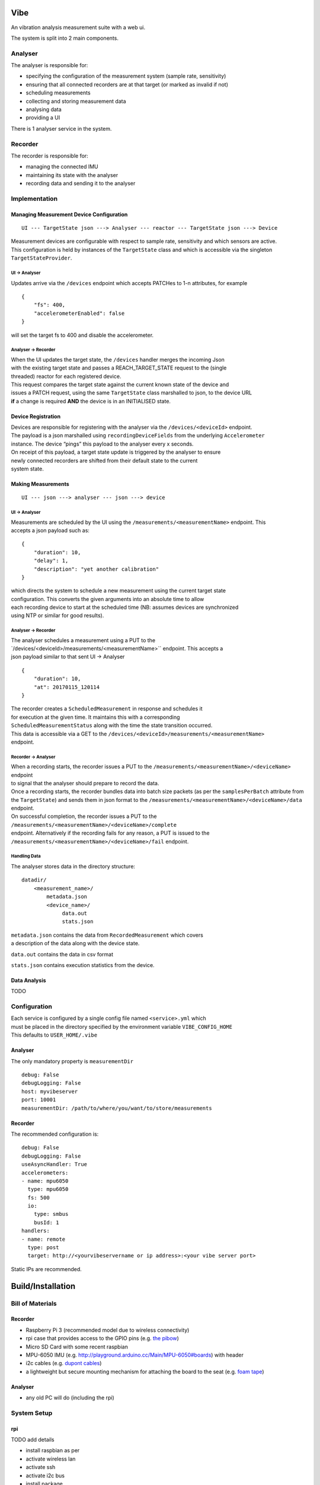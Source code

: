 Vibe
====

.. image:: https://travis-ci.org/3ll3d00d/vibe.svg?branch=master
   :target: https://travis-ci.org/3ll3d00d/vibe
   :alt: Continuous Integration

.. image:: https://codecov.io/gh/3ll3d00d/vibe/branch/master/graph/badge.svg
   :target: https://codecov.io/gh/3ll3d00d/vibe
   :alt: Code Coverage

.. image:: https://landscape.io/github/3ll3d00d/vibe/master/landscape.svg?style=flat
   :target: https://landscape.io/github/3ll3d00d/vibe/master
   :alt: Code Health

An vibration analysis measurement suite with a web ui.

The system is split into 2 main components.

Analyser
--------

The analyser is responsible for:

-  specifying the configuration of the measurement system (sample rate,
   sensitivity)
-  ensuring that all connected recorders are at that target (or marked
   as invalid if not)
-  scheduling measurements
-  collecting and storing measurement data
-  analysing data
-  providing a UI

There is 1 analyser service in the system.

Recorder
--------

The recorder is responsible for:

-  managing the connected IMU
-  maintaining its state with the analyser
-  recording data and sending it to the analyser

Implementation
--------------

Managing Measurement Device Configuration
~~~~~~~~~~~~~~~~~~~~~~~~~~~~~~~~~~~~~~~~~

::

    UI --- TargetState json ---> Analyser --- reactor --- TargetState json ---> Device

| Measurement devices are configurable with respect to sample rate,
  sensitivity and which sensors are active.
| This configuration is held by instances of the ``TargetState`` class
  and which is accessible via the singleton
| ``TargetStateProvider``.

UI -> Analyser
^^^^^^^^^^^^^^

Updates arrive via the ``/devices`` endpoint which accepts PATCHes to
1-n attributes, for example

::

    {
        "fs": 400,
        "accelerometerEnabled": false
    }

will set the target fs to 400 and disable the accelerometer.

Analyser -> Recorder
^^^^^^^^^^^^^^^^^^^^

| When the UI updates the target state, the ``/devices`` handler merges
  the incoming Json
| with the existing target state and passes a REACH\_TARGET\_STATE
  request to the (single
| threaded) reactor for each registered device.

| This request compares the target state against the current known state
  of the device and
| issues a PATCH request, using the same ``TargetState`` class
  marshalled to json, to the device URL
| **if** a change is required **AND** the device is in an INITIALISED
  state.

Device Registration
~~~~~~~~~~~~~~~~~~~

| Devices are responsible for registering with the analyser via the
  ``/devices/<deviceId>`` endpoint.
| The payload is a json marshalled using ``recordingDeviceFields`` from
  the underlying ``Accelerometer``
| instance. The device “pings” this payload to the analyser every x
  seconds.

| On receipt of this payload, a target state update is triggered by the
  analyser to ensure
| newly connected recorders are shifted from their default state to the
  current
| system state.

Making Measurements
~~~~~~~~~~~~~~~~~~~

::

    UI --- json ---> analyser --- json ---> device

UI -> Analyser
^^^^^^^^^^^^^^

| Measurements are scheduled by the UI using the
  ``/measurements/<measurementName>`` endpoint. This
| accepts a json payload such as:

::

    {
        "duration": 10,
        "delay": 1,
        "description": "yet another calibration"
    }

| which directs the system to schedule a new measurement using the
  current target state
| configuration. This converts the given arguments into an absolute time
  to allow
| each recording device to start at the scheduled time (NB: assumes
  devices are synchronized
| using NTP or similar for good results).

Analyser -> Recorder
^^^^^^^^^^^^^^^^^^^^

| The analyser schedules a measurement using a PUT to the
| \`/devices/<deviceId>/measurements/<measurementName>`` endpoint. This
  accepts a
| json payload similar to that sent UI -> Analyser

::

    {
        "duration": 10,
        "at": 20170115_120114
    }

| The recorder creates a ``ScheduledMeasurement`` in response and
  schedules it
| for execution at the given time. It maintains this with a
  corresponding
| ``ScheduledMeasurementStatus`` along with the time the state
  transition occurred.

| This data is accessible via a GET to the
  ``/devices/<deviceId>/measurements/<measurementName>``
| endpoint.

Recorder -> Analyser
^^^^^^^^^^^^^^^^^^^^

| When a recording starts, the recorder issues a PUT to the
  ``/measurements/<measurementName>/<deviceName>`` endpoint
| to signal that the analyser should prepare to record the data.

| Once a recording starts, the recorder bundles data into batch size
  packets (as per the ``samplesPerBatch`` attribute from
| the ``TargetState``) and sends them in json format to the
  ``/measurements/<measurementName>/<deviceName>/data``
| endpoint.

| On successful completion, the recorder issues a PUT to the
  ``/measurements/<measurementName>/<deviceName>/complete``
| endpoint. Alternatively if the recording fails for any reason, a PUT
  is issued to the
| ``/measurements/<measurementName>/<deviceName>/fail`` endpoint.

Handling Data
^^^^^^^^^^^^^

The analyser stores data in the directory structure:

::

    datadir/
        <measurement_name>/
            metadata.json
            <device_name>/
                 data.out
                 stats.json

| ``metadata.json`` contains the data from ``RecordedMeasurement`` which
  covers
| a description of the data along with the device state.

``data.out`` contains the data in csv format

``stats.json`` contains execution statistics from the device.

Data Analysis
~~~~~~~~~~~~~

TODO

Configuration
-------------

| Each service is configured by a single config file named
  ``<service>.yml`` which
| must be placed in the directory specified by the environment variable
  ``VIBE_CONFIG_HOME``
| This defaults to ``USER_HOME/.vibe``

Analyser
~~~~~~~~

The only mandatory property is ``measurementDir``

::

    debug: False
    debugLogging: False
    host: myvibeserver
    port: 10001
    measurementDir: /path/to/where/you/want/to/store/measurements

Recorder
~~~~~~~~

The recommended configuration is:

::

    debug: False
    debugLogging: False
    useAsyncHandler: True
    accelerometers:
    - name: mpu6050
      type: mpu6050
      fs: 500
      io:
        type: smbus
        busId: 1
    handlers:
    - name: remote
      type: post
      target: http://<yourvibeservername or ip address>:<your vibe server port>

Static IPs are recommended.

Build/Installation
==================

Bill of Materials
-----------------

Recorder
~~~~~~~~

-  Raspberry Pi 3 (recommended model due to wireless connectivity)
-  rpi case that provides access to the GPIO pins (e.g. `the pibow`_)
-  Micro SD Card with some recent raspbian
-  MPU-6050 IMU (e.g. http://playground.arduino.cc/Main/MPU-6050#boards)
   with header
-  i2c cables (e.g. `dupont cables`_)
-  a lightweight but secure mounting mechanism for attaching the board
   to the seat (e.g. `foam tape`_)

Analyser
~~~~~~~~

-  any old PC will do (including the rpi)

System Setup
------------

rpi
~~~

.. _the pibow: https://shop.pimoroni.com/collections/raspberry-pi/products/pibow-coupe-for-raspberry-pi-3
.. _dupont cables: https://www.amazon.co.uk/Dupont-wire-cable-color-1p-1p-connector/dp/B0116IZ0UO
.. _foam tape: https://www.amazon.co.uk/gp/product/B016YS4JKS/ref=oh_aui_search_detailpage?ie=UTF8&psc=1

TODO add details

-  install raspbian as per
-  activate wireless lan
-  activate ssh
-  activate i2c bus
-  install package

Manual Installation
^^^^^^^^^^^^^^^^^^^

-  install python3
-  create virtualenv
-  clone repo
-  install requirements
-  create config file
-  run app.py

analyser
~~~~~~~~

TODO add details

Manual Installation (Windows)
^^^^^^^^^^^^^^^^^^^^^^^^^^^^^

-  install anaconda
-  create virtualenv
-  clone repo
-  install requirements
-  create config
-  run app.py

Troubleshooting
---------------

Measurements fail due to overflows
~~~~~~~~~~~~~~~~~~~~~~~~~~~~~~~~~~

| i2c bus speed?
| review stats.json?

TODO
====

Managing target state

-  mark recorder as at target state or not
-  only send measurement requests to valid recorders
-  persist target state across analyser restarts

Managing recorders

-  timeout disconnected recorders

Managing measurements

-  ensure scheduled measurements don’t overlap

Ensuring measurement consistency

-  verify that measurement data is received from all recorders within
   the expected time period
-  verify that measurement data is consistent

Storing measurement metadata

-  add description, duration, start time to metadata
